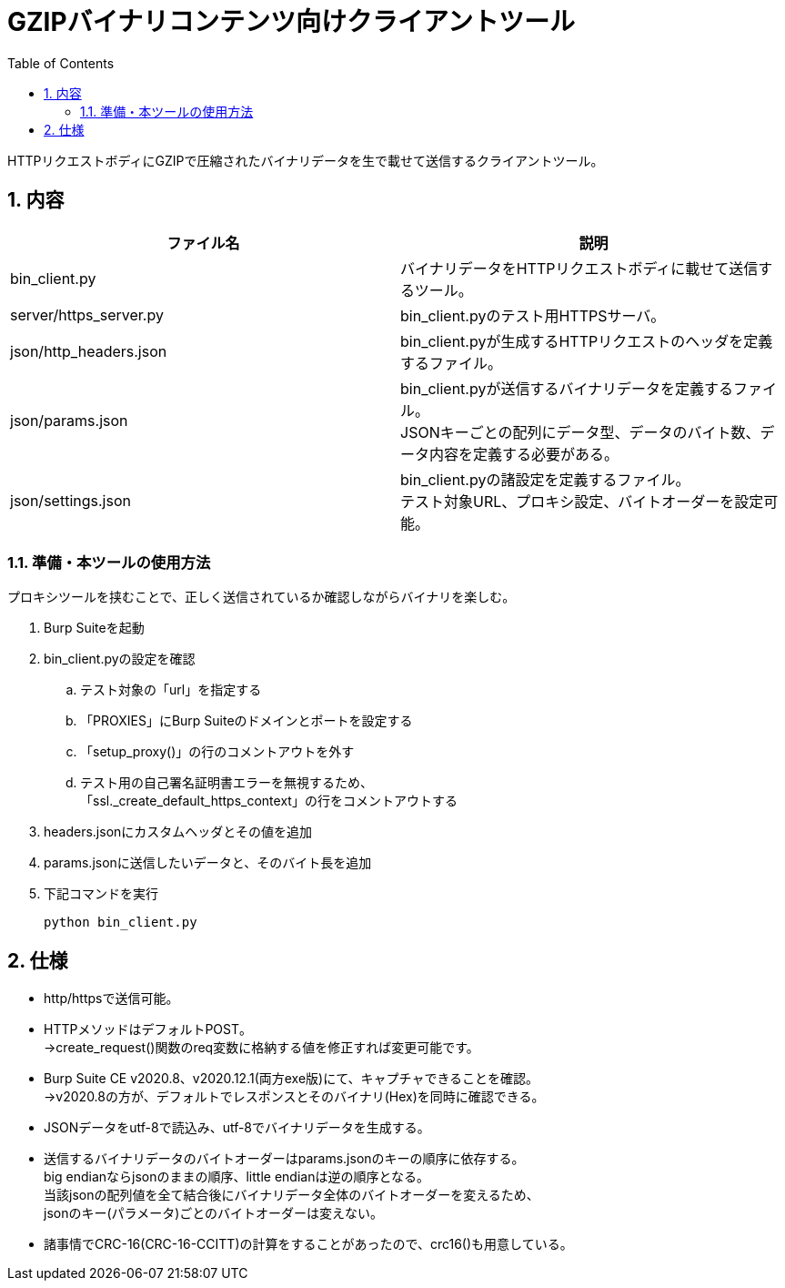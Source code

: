 //====================
// Document Settings
//====================
:sectnums:
:toc:

= GZIPバイナリコンテンツ向けクライアントツール

HTTPリクエストボディにGZIPで圧縮されたバイナリデータを生で載せて送信するクライアントツール。

== 内容

|===
|ファイル名|説明

|bin_client.py
|バイナリデータをHTTPリクエストボディに載せて送信するツール。

|server/https_server.py
|bin_client.pyのテスト用HTTPSサーバ。

|json/http_headers.json
|bin_client.pyが生成するHTTPリクエストのヘッダを定義するファイル。

|json/params.json
|bin_client.pyが送信するバイナリデータを定義するファイル。 +
JSONキーごとの配列にデータ型、データのバイト数、データ内容を定義する必要がある。

|json/settings.json
|bin_client.pyの諸設定を定義するファイル。 +
テスト対象URL、プロキシ設定、バイトオーダーを設定可能。

|===

=== 準備・本ツールの使用方法

プロキシツールを挟むことで、正しく送信されているか確認しながらバイナリを楽しむ。

. Burp Suiteを起動
. bin_client.pyの設定を確認
.. テスト対象の「url」を指定する
.. 「PROXIES」にBurp Suiteのドメインとポートを設定する
.. 「setup_proxy()」の行のコメントアウトを外す
.. テスト用の自己署名証明書エラーを無視するため、 +
「ssl._create_default_https_context」の行をコメントアウトする
. headers.jsonにカスタムヘッダとその値を追加
. params.jsonに送信したいデータと、そのバイト長を追加
. 下記コマンドを実行
+
[source,cmd]
----
python bin_client.py
----

== 仕様

* http/httpsで送信可能。
* HTTPメソッドはデフォルトPOST。 +
->create_request()関数のreq変数に格納する値を修正すれば変更可能です。
* Burp Suite CE v2020.8、v2020.12.1(両方exe版)にて、キャプチャできることを確認。 +
->v2020.8の方が、デフォルトでレスポンスとそのバイナリ(Hex)を同時に確認できる。
* JSONデータをutf-8で読込み、utf-8でバイナリデータを生成する。
* 送信するバイナリデータのバイトオーダーはparams.jsonのキーの順序に依存する。 +
big endianならjsonのままの順序、little endianは逆の順序となる。 +
当該jsonの配列値を全て結合後にバイナリデータ全体のバイトオーダーを変えるため、 +
jsonのキー(パラメータ)ごとのバイトオーダーは変えない。
* 諸事情でCRC-16(CRC-16-CCITT)の計算をすることがあったので、crc16()も用意している。
